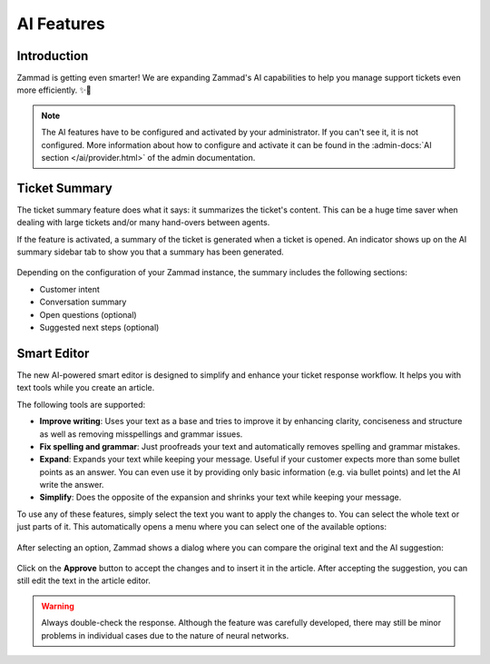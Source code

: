 AI Features
===========

Introduction
------------

Zammad is getting even smarter! We are expanding Zammad's AI capabilities to
help you manage support tickets even more efficiently. ✨🚀

.. note:: The AI features have to be configured and activated by your
   administrator. If you can't see it, it is not configured. More information
   about how to configure and activate it can be found in the
   :admin-docs:`AI section </ai/provider.html>` of the admin documentation.

Ticket Summary
--------------

The ticket summary feature does what it says: it summarizes the ticket's
content. This can be a huge time saver when dealing with large tickets and/or
many hand-overs between agents.

If the feature is activated, a summary of the ticket is generated when a ticket
is opened. An indicator shows up on the AI summary sidebar tab to show you that
a summary has been generated.

.. figure:: /images/extras/ai/ticket-summary.png
   :alt: Screenshot shows Zammad's ticket detail view with highlighted ticket summary banner and summary sidebar

Depending on the configuration of your Zammad instance, the summary includes
the following sections:

- Customer intent
- Conversation summary
- Open questions (optional)
- Suggested next steps (optional)

Smart Editor
------------

The new AI-powered smart editor is designed to simplify and enhance your ticket
response workflow. It helps you with text tools while you create an article.

The following tools are supported:

- **Improve writing**: Uses your text as a base and tries to improve it by
  enhancing clarity, conciseness and structure as well as removing misspellings
  and grammar issues.
- **Fix spelling and grammar**: Just proofreads your text and automatically
  removes spelling and grammar mistakes.
- **Expand**: Expands your text while keeping your message. Useful if your
  customer expects more than some bullet points as an answer. You can even use
  it by providing only basic information (e.g. via bullet points) and let the
  AI write the answer.
- **Simplify**: Does the opposite of the expansion and shrinks your text while
  keeping your message.

To use any of these features, simply select the text you want to
apply the changes to. You can select the whole text or just parts of it.
This automatically opens a menu where you can select one of the available
options:

.. figure:: /images/extras/ai/ticket-text-tools.png
   :alt: Screenshots shows selected text in article with AI text tools
   :scale: 80%
   :align: center

After selecting an option, Zammad shows a dialog where you can compare the
original text and the AI suggestion:

.. figure:: /images/extras/ai/text-tools-approval-dialog.png
   :alt: Screenshots shows AI suggestion dialog
   :scale: 80%
   :align: center

Click on the **Approve** button to accept the changes and to insert it in the
article. After accepting the suggestion, you can still edit the text in the
article editor.

.. warning::
   Always double-check the response. Although the feature was carefully
   developed, there may still be minor problems in individual cases due to
   the nature of neural networks.
